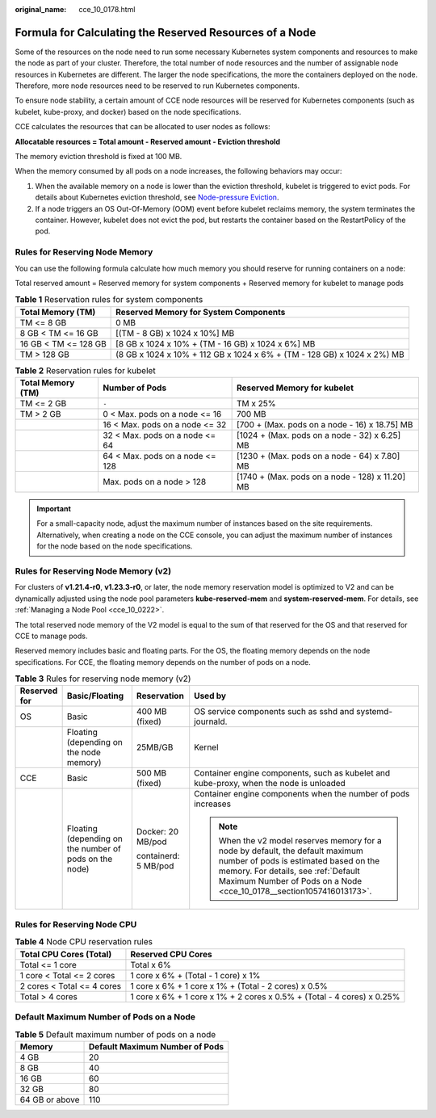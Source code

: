 :original_name: cce_10_0178.html

.. _cce_10_0178:

Formula for Calculating the Reserved Resources of a Node
========================================================

Some of the resources on the node need to run some necessary Kubernetes system components and resources to make the node as part of your cluster. Therefore, the total number of node resources and the number of assignable node resources in Kubernetes are different. The larger the node specifications, the more the containers deployed on the node. Therefore, more node resources need to be reserved to run Kubernetes components.

To ensure node stability, a certain amount of CCE node resources will be reserved for Kubernetes components (such as kubelet, kube-proxy, and docker) based on the node specifications.

CCE calculates the resources that can be allocated to user nodes as follows:

**Allocatable resources = Total amount - Reserved amount - Eviction threshold**

The memory eviction threshold is fixed at 100 MB.

When the memory consumed by all pods on a node increases, the following behaviors may occur:

#. When the available memory on a node is lower than the eviction threshold, kubelet is triggered to evict pods. For details about Kubernetes eviction threshold, see `Node-pressure Eviction <https://kubernetes.io/docs/concepts/scheduling-eviction/node-pressure-eviction>`__.
#. If a node triggers an OS Out-Of-Memory (OOM) event before kubelet reclaims memory, the system terminates the container. However, kubelet does not evict the pod, but restarts the container based on the RestartPolicy of the pod.

Rules for Reserving Node Memory
-------------------------------

You can use the following formula calculate how much memory you should reserve for running containers on a node:

Total reserved amount = Reserved memory for system components + Reserved memory for kubelet to manage pods

.. table:: **Table 1** Reservation rules for system components

   +----------------------+-------------------------------------------------------------------------+
   | Total Memory (TM)    | Reserved Memory for System Components                                   |
   +======================+=========================================================================+
   | TM <= 8 GB           | 0 MB                                                                    |
   +----------------------+-------------------------------------------------------------------------+
   | 8 GB < TM <= 16 GB   | [(TM - 8 GB) x 1024 x 10%] MB                                           |
   +----------------------+-------------------------------------------------------------------------+
   | 16 GB < TM <= 128 GB | [8 GB x 1024 x 10% + (TM - 16 GB) x 1024 x 6%] MB                       |
   +----------------------+-------------------------------------------------------------------------+
   | TM > 128 GB          | (8 GB x 1024 x 10% + 112 GB x 1024 x 6% + (TM - 128 GB) x 1024 x 2%) MB |
   +----------------------+-------------------------------------------------------------------------+

.. table:: **Table 2** Reservation rules for kubelet

   +-------------------+---------------------------------+-------------------------------------------------+
   | Total Memory (TM) | Number of Pods                  | Reserved Memory for kubelet                     |
   +===================+=================================+=================================================+
   | TM <= 2 GB        | ``-``                           | TM x 25%                                        |
   +-------------------+---------------------------------+-------------------------------------------------+
   | TM > 2 GB         | 0 < Max. pods on a node <= 16   | 700 MB                                          |
   +-------------------+---------------------------------+-------------------------------------------------+
   |                   | 16 < Max. pods on a node <= 32  | [700 + (Max. pods on a node - 16) x 18.75] MB   |
   +-------------------+---------------------------------+-------------------------------------------------+
   |                   | 32 < Max. pods on a node <= 64  | [1024 + (Max. pods on a node - 32) x 6.25] MB   |
   +-------------------+---------------------------------+-------------------------------------------------+
   |                   | 64 < Max. pods on a node <= 128 | [1230 + (Max. pods on a node - 64) x 7.80] MB   |
   +-------------------+---------------------------------+-------------------------------------------------+
   |                   | Max. pods on a node > 128       | [1740 + (Max. pods on a node - 128) x 11.20] MB |
   +-------------------+---------------------------------+-------------------------------------------------+

.. important::

   For a small-capacity node, adjust the maximum number of instances based on the site requirements. Alternatively, when creating a node on the CCE console, you can adjust the maximum number of instances for the node based on the node specifications.

Rules for Reserving Node Memory (v2)
------------------------------------

For clusters of **v1.21.4-r0**, **v1.23.3-r0**, or later, the node memory reservation model is optimized to V2 and can be dynamically adjusted using the node pool parameters **kube-reserved-mem** and **system-reserved-mem**. For details, see :ref:`Managing a Node Pool <cce_10_0222>`.

The total reserved node memory of the V2 model is equal to the sum of that reserved for the OS and that reserved for CCE to manage pods.

Reserved memory includes basic and floating parts. For the OS, the floating memory depends on the node specifications. For CCE, the floating memory depends on the number of pods on a node.

.. table:: **Table 3** Rules for reserving node memory (v2)

   +-----------------+--------------------------------------------------------+----------------------+----------------------------------------------------------------------------------------------------------------------------------------------------------------------------------------------------------------------------------------+
   | Reserved for    | Basic/Floating                                         | Reservation          | Used by                                                                                                                                                                                                                                |
   +=================+========================================================+======================+========================================================================================================================================================================================================================================+
   | OS              | Basic                                                  | 400 MB (fixed)       | OS service components such as sshd and systemd-journald.                                                                                                                                                                               |
   +-----------------+--------------------------------------------------------+----------------------+----------------------------------------------------------------------------------------------------------------------------------------------------------------------------------------------------------------------------------------+
   |                 | Floating (depending on the node memory)                | 25MB/GB              | Kernel                                                                                                                                                                                                                                 |
   +-----------------+--------------------------------------------------------+----------------------+----------------------------------------------------------------------------------------------------------------------------------------------------------------------------------------------------------------------------------------+
   | CCE             | Basic                                                  | 500 MB (fixed)       | Container engine components, such as kubelet and kube-proxy, when the node is unloaded                                                                                                                                                 |
   +-----------------+--------------------------------------------------------+----------------------+----------------------------------------------------------------------------------------------------------------------------------------------------------------------------------------------------------------------------------------+
   |                 | Floating (depending on the number of pods on the node) | Docker: 20 MB/pod    | Container engine components when the number of pods increases                                                                                                                                                                          |
   |                 |                                                        |                      |                                                                                                                                                                                                                                        |
   |                 |                                                        | containerd: 5 MB/pod | .. note::                                                                                                                                                                                                                              |
   |                 |                                                        |                      |                                                                                                                                                                                                                                        |
   |                 |                                                        |                      |    When the v2 model reserves memory for a node by default, the default maximum number of pods is estimated based on the memory. For details, see :ref:`Default Maximum Number of Pods on a Node <cce_10_0178__section1057416013173>`. |
   +-----------------+--------------------------------------------------------+----------------------+----------------------------------------------------------------------------------------------------------------------------------------------------------------------------------------------------------------------------------------+

Rules for Reserving Node CPU
----------------------------

.. table:: **Table 4** Node CPU reservation rules

   +----------------------------+------------------------------------------------------------------------+
   | Total CPU Cores (Total)    | Reserved CPU Cores                                                     |
   +============================+========================================================================+
   | Total <= 1 core            | Total x 6%                                                             |
   +----------------------------+------------------------------------------------------------------------+
   | 1 core < Total <= 2 cores  | 1 core x 6% + (Total - 1 core) x 1%                                    |
   +----------------------------+------------------------------------------------------------------------+
   | 2 cores < Total <= 4 cores | 1 core x 6% + 1 core x 1% + (Total - 2 cores) x 0.5%                   |
   +----------------------------+------------------------------------------------------------------------+
   | Total > 4 cores            | 1 core x 6% + 1 core x 1% + 2 cores x 0.5% + (Total - 4 cores) x 0.25% |
   +----------------------------+------------------------------------------------------------------------+

.. _cce_10_0178__section1057416013173:

Default Maximum Number of Pods on a Node
----------------------------------------

.. table:: **Table 5** Default maximum number of pods on a node

   ============== ==============================
   Memory         Default Maximum Number of Pods
   ============== ==============================
   4 GB           20
   8 GB           40
   16 GB          60
   32 GB          80
   64 GB or above 110
   ============== ==============================
